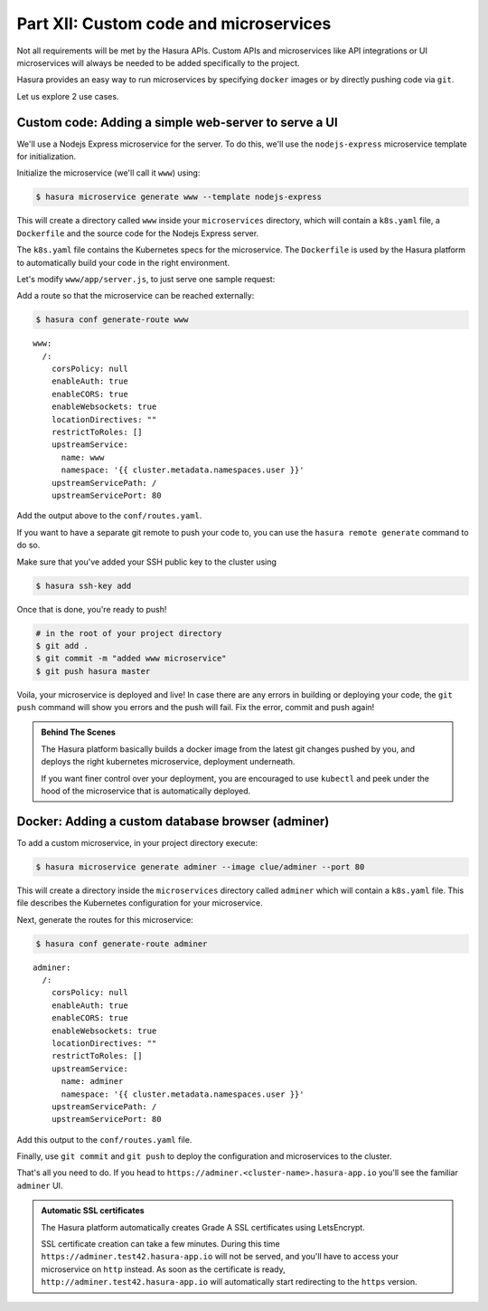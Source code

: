 .. .. meta::
   :description: Part 5 of a set of learning exercises meant for exploring Hasura in detail. This part shows you how to create a custom microservice (Docker & git push)
   :keywords: hasura, getting started, step 7, custom microservice, Docker, git push

=======================================
Part XII: Custom code and microservices
=======================================

Not all requirements will be met by the Hasura APIs.
Custom APIs and microservices like API integrations or UI microservices will always
be needed to be added specifically to the project.

Hasura provides an easy way to run microservices by specifying ``docker`` images
or by directly pushing code via ``git``.

Let us explore 2 use cases.

Custom code: Adding a simple web-server to serve a UI
-----------------------------------------------------

We'll use a Nodejs Express microservice for the server. To do this, we'll use the ``nodejs-express`` microservice template for initialization.

Initialize the microservice (we'll call it ``www``) using:

.. code-block:: console
		
	  $ hasura microservice generate www --template nodejs-express

This will create a directory called ``www`` inside your ``microservices`` directory, which  will contain a ``k8s.yaml`` file, a ``Dockerfile`` and the source code for the Nodejs Express server. 

The ``k8s.yaml`` file contains the Kubernetes specs for the microservice. The ``Dockerfile`` is used by the Hasura platform
to automatically build your code in the right environment.

Let's modify ``www/app/server.js``, to just serve one sample request:

.. snippet:: javascript
   :filename: server.js

   var express = require('express');
   var app = express();

   app.get('/', function (req, res) {
     console.log('Request received');
     res.send('Hello world!');
   });

   app.listen(8080, function () {
     console.log('Example app listening on port 8080!');
   });


Add a route so that the microservice can be reached externally:

.. code-block:: console
		
	  $ hasura conf generate-route www
	  
:: 

    www:
      /:
	corsPolicy: null
	enableAuth: true
	enableCORS: true
	enableWebsockets: true
	locationDirectives: ""
	restrictToRoles: []
	upstreamService:
	  name: www
	  namespace: '{{ cluster.metadata.namespaces.user }}'
	upstreamServicePath: /
	upstreamServicePort: 80


Add the output above to the ``conf/routes.yaml``.

If you want to have a separate git remote to push your code to, you can use the ``hasura remote generate`` command to do so.

Make sure that you've added your SSH public key to the cluster using

.. code-block:: console

	  $ hasura ssh-key add
	  
Once that is done, you're ready to push!

.. code-block:: bash

   # in the root of your project directory
   $ git add .
   $ git commit -m "added www microservice"
   $ git push hasura master

Voila, your microservice is deployed and live! In case there are any errors in building or deploying your code,
the ``git push`` command will show you errors and the push will fail. Fix the error, commit and push again!

.. admonition:: Behind The Scenes

   The Hasura platform basically builds a docker image from the latest git changes
   pushed by you, and deploys the right kubernetes microservice, deployment underneath.

   If you want finer control over your deployment, you are encouraged to use ``kubectl``
   and peek under the hood of the microservice that is automatically deployed.

Docker: Adding a custom database browser (adminer)
--------------------------------------------------

To add a custom microservice, in your project directory execute:

.. code-block:: console

   $ hasura microservice generate adminer --image clue/adminer --port 80

This will create a directory inside the ``microservices`` directory called ``adminer`` which will contain a ``k8s.yaml`` file.
This file describes the Kubernetes configuration for your microservice.

Next, generate the routes for this microservice:

.. code-block:: console
		
	  $ hasura conf generate-route adminer
	  
::

     adminer:
       /:
	 corsPolicy: null
	 enableAuth: true
	 enableCORS: true
	 enableWebsockets: true
	 locationDirectives: ""
	 restrictToRoles: []
	 upstreamService:
	   name: adminer
	   namespace: '{{ cluster.metadata.namespaces.user }}'
	 upstreamServicePath: /
	 upstreamServicePort: 80


Add this output to the ``conf/routes.yaml`` file.

Finally, use ``git commit`` and ``git push`` to deploy the configuration and microservices to the cluster.

That's all you need to do. If you head to ``https://adminer.<cluster-name>.hasura-app.io`` you'll see
the familiar ``adminer`` UI.

.. admonition:: Automatic SSL certificates

   The Hasura platform automatically creates Grade A SSL certificates using LetsEncrypt.

   SSL certificate creation can take a few minutes. During this time ``https://adminer.test42.hasura-app.io``
   will not be served, and you'll have to access your microservice on ``http`` instead. As soon as
   the certificate is ready, ``http://adminer.test42.hasura-app.io`` will automatically
   start redirecting to the ``https`` version.



